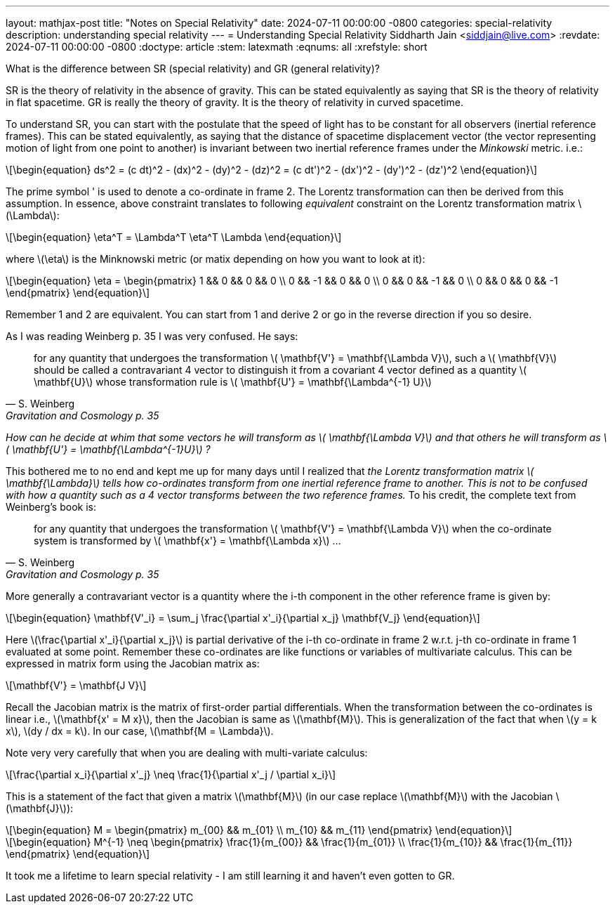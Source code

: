 ---
layout: mathjax-post
title:  "Notes on Special Relativity"
date:   2024-07-11 00:00:00 -0800
categories: special-relativity
description: understanding special relativity
---
= Understanding Special Relativity
Siddharth Jain <siddjain@live.com>
:revdate: 2024-07-11 00:00:00 -0800
:doctype: article
:stem: latexmath
:eqnums: all
:xrefstyle: short

What is the difference between SR (special relativity) and GR (general relativity)?

SR is the theory of relativity in the absence of gravity. This can be stated equivalently as saying that SR is the theory of relativity in flat spacetime.
GR is really the theory of gravity. It is the theory of relativity in curved spacetime.

To understand SR, you can start with the postulate that the speed of light has to be constant for all observers (inertial reference frames).
This can be stated equivalently, as saying that the distance of spacetime displacement vector (the vector representing motion of light from one point to another)
is invariant between two inertial reference frames under the _Minkowski_ metric. i.e.:

[latexmath]
++++
\begin{equation}
ds^2 = (c dt)^2 - (dx)^2 - (dy)^2 - (dz)^2 = (c dt')^2 - (dx')^2 - (dy')^2 - (dz')^2 
\end{equation}
++++

The prime symbol ' is used to denote a co-ordinate in frame 2.
The Lorentz transformation can then be derived from this assumption. 
In essence, above constraint translates to following _equivalent_ constraint on the Lorentz transformation matrix latexmath:[$\Lambda$]:

[latexmath]
++++
\begin{equation}
\eta^T = \Lambda^T \eta^T \Lambda
\end{equation}
++++

where latexmath:[$\eta$] is the Minknowski metric (or matix depending on how you want to look at it):

[latexmath]
++++
\begin{equation}
\eta = \begin{pmatrix} 1 && 0 && 0 && 0 \\ 0 && -1 && 0 && 0 \\ 0 && 0 && -1 && 0 \\ 0 && 0 && 0 && -1 \end{pmatrix} 
\end{equation}
++++

Remember 1 and 2 are equivalent. You can start from 1 and derive 2 or go in the reverse direction if you so desire.

As I was reading Weinberg p. 35 I was very confused. He says:

[quote,S. Weinberg,Gravitation and Cosmology p. 35]
for any quantity that undergoes the transformation latexmath:[$ \mathbf{V'} = \mathbf{\Lambda V}$], such a latexmath:[$ \mathbf{V}$] should be called a contravariant 4 vector to distinguish it from a covariant 4 vector defined as a quantity latexmath:[$ \mathbf{U}$] whose transformation rule is latexmath:[$ \mathbf{U'} = \mathbf{\Lambda^{-1} U}$]

_How can he decide at whim that some vectors he will transform as latexmath:[$ \mathbf{\Lambda V}$] and that others he will transform as latexmath:[$ \mathbf{U'} = \mathbf{\Lambda^{-1}U}$] ?_

This bothered me to no end and kept me up for many days until I realized that _the Lorentz transformation matrix latexmath:[$ \mathbf{\Lambda}$] tells how co-ordinates transform from one inertial reference frame to another. This is not to be confused with how a quantity such as a 4 vector transforms between the two reference frames._ To his credit, the complete text from Weinberg's book is:

[quote,S. Weinberg,Gravitation and Cosmology p. 35]
for any quantity that undergoes the transformation latexmath:[$ \mathbf{V'} = \mathbf{\Lambda V}$] when the co-ordinate system is transformed by latexmath:[$ \mathbf{x'} = \mathbf{\Lambda x}$] ...

More generally a contravariant vector is a quantity where the i-th component in the other reference frame is given by:

[latexmath]
++++
\begin{equation}
\mathbf{V'_i} = \sum_j \frac{\partial x'_i}{\partial x_j} \mathbf{V_j}
\end{equation}
++++

Here latexmath:[\frac{\partial x'_i}{\partial x_j}] is partial derivative of the i-th co-ordinate in frame 2 w.r.t. j-th co-ordinate in frame 1 evaluated at some point.
Remember these co-ordinates are like functions or variables of multivariate calculus. This can be expressed in matrix form using the Jacobian matrix as:

[latexmath]
++++
\mathbf{V'} = \mathbf{J V}
++++

Recall the Jacobian matrix is the matrix of first-order partial differentials.
When the transformation between the co-ordinates is linear i.e., latexmath:[\mathbf{x' = M x}], then the Jacobian is same as latexmath:[\mathbf{M}].
This is generalization of the fact that when latexmath:[y = k x], latexmath:[dy / dx = k]. In our case, latexmath:[\mathbf{M = \Lambda}].

Note very very carefully that when you are dealing with multi-variate calculus:

[latexmath]
++++
\frac{\partial x_i}{\partial x'_j} \neq \frac{1}{\partial x'_j / \partial x_i}
++++

This is a statement of the fact that given a matrix latexmath:[\mathbf{M}] (in our case replace latexmath:[\mathbf{M}] with the Jacobian latexmath:[\mathbf{J}]):

[latexmath]
++++
\begin{equation}
M = \begin{pmatrix} m_{00} && m_{01} \\ m_{10} && m_{11} \end{pmatrix}
\end{equation}
++++

[latexmath]
++++
\begin{equation}
M^{-1} \neq \begin{pmatrix} \frac{1}{m_{00}} && \frac{1}{m_{01}} \\ \frac{1}{m_{10}} && \frac{1}{m_{11}} \end{pmatrix}
\end{equation}
++++

It took me a lifetime to learn special relativity - I am still learning it and haven't even gotten to GR. 